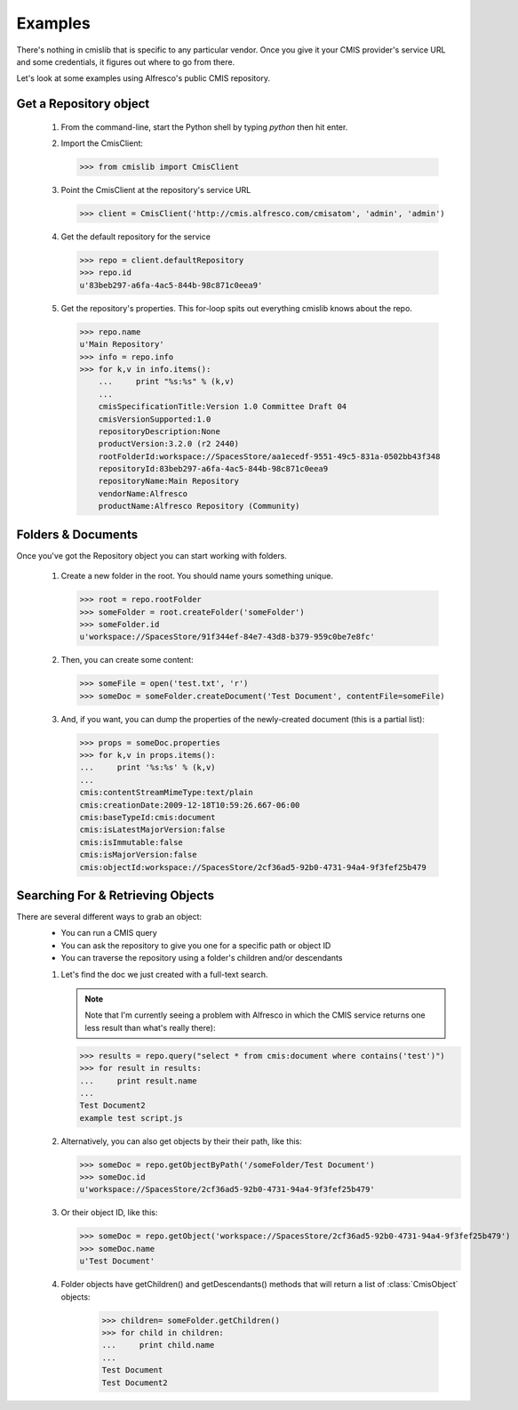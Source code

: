 ..
   Licensed to the Apache Software Foundation (ASF) under one
   or more contributor license agreements.  See the NOTICE file
   distributed with this work for additional information
   regarding copyright ownership.  The ASF licenses this file
   to you under the Apache License, Version 2.0 (the
   "License"); you may not use this file except in compliance
   with the License.  You may obtain a copy of the License at

     http://www.apache.org/licenses/LICENSE-2.0

   Unless required by applicable law or agreed to in writing,
   software distributed under the License is distributed on an
   "AS IS" BASIS, WITHOUT WARRANTIES OR CONDITIONS OF ANY
   KIND, either express or implied.  See the License for the
   specific language governing permissions and limitations
   under the License.

.. _examples:

========
Examples
========
There's nothing in cmislib that is specific to any particular vendor. Once you give it your CMIS provider's service URL and some credentials, it figures out where to go from there.

Let's look at some examples using Alfresco's public CMIS repository.

-----------------------
Get a Repository object
-----------------------

 #. From the command-line, start the Python shell by typing `python` then hit enter.
 #. Import the CmisClient:

    >>> from cmislib import CmisClient

 #. Point the CmisClient at the repository's service URL 

    >>> client = CmisClient('http://cmis.alfresco.com/cmisatom', 'admin', 'admin')

 #. Get the default repository for the service

    >>> repo = client.defaultRepository
    >>> repo.id
    u'83beb297-a6fa-4ac5-844b-98c871c0eea9'

 #. Get the repository's properties. This for-loop spits out everything cmislib knows about the repo.

    >>> repo.name
    u'Main Repository'
    >>> info = repo.info
    >>> for k,v in info.items():
        ...     print "%s:%s" % (k,v)
        ...
        cmisSpecificationTitle:Version 1.0 Committee Draft 04
        cmisVersionSupported:1.0
        repositoryDescription:None
        productVersion:3.2.0 (r2 2440)
        rootFolderId:workspace://SpacesStore/aa1ecedf-9551-49c5-831a-0502bb43f348
        repositoryId:83beb297-a6fa-4ac5-844b-98c871c0eea9
        repositoryName:Main Repository
        vendorName:Alfresco
        productName:Alfresco Repository (Community)

-------------------
Folders & Documents
-------------------

Once you've got the Repository object you can start working with folders.

 #. Create a new folder in the root. You should name yours something unique.

    >>> root = repo.rootFolder
    >>> someFolder = root.createFolder('someFolder')
    >>> someFolder.id
    u'workspace://SpacesStore/91f344ef-84e7-43d8-b379-959c0be7e8fc'

 #. Then, you can create some content:

    >>> someFile = open('test.txt', 'r')
    >>> someDoc = someFolder.createDocument('Test Document', contentFile=someFile)

 #. And, if you want, you can dump the properties of the newly-created document (this is a partial list):

    >>> props = someDoc.properties
    >>> for k,v in props.items():
    ...     print '%s:%s' % (k,v)
    ...
    cmis:contentStreamMimeType:text/plain
    cmis:creationDate:2009-12-18T10:59:26.667-06:00
    cmis:baseTypeId:cmis:document
    cmis:isLatestMajorVersion:false
    cmis:isImmutable:false
    cmis:isMajorVersion:false
    cmis:objectId:workspace://SpacesStore/2cf36ad5-92b0-4731-94a4-9f3fef25b479

----------------------------------
Searching For & Retrieving Objects
----------------------------------

There are several different ways to grab an object:
 * You can run a CMIS query
 * You can ask the repository to give you one for a specific path or object ID
 * You can traverse the repository using a folder's children and/or descendants
 
 #. Let's find the doc we just created with a full-text search.
  
    .. note::
       Note that I'm currently seeing a problem with Alfresco in which the CMIS service returns one less result than what's really there):

    >>> results = repo.query("select * from cmis:document where contains('test')")
    >>> for result in results:
    ...     print result.name
    ...
    Test Document2
    example test script.js

 #. Alternatively, you can also get objects by their their path, like this:

    >>> someDoc = repo.getObjectByPath('/someFolder/Test Document')
    >>> someDoc.id
    u'workspace://SpacesStore/2cf36ad5-92b0-4731-94a4-9f3fef25b479'

 #. Or their object ID, like this:
 
    >>> someDoc = repo.getObject('workspace://SpacesStore/2cf36ad5-92b0-4731-94a4-9f3fef25b479')
    >>> someDoc.name
    u'Test Document'
 
 #. Folder objects have getChildren() and getDescendants() methods that will return a list of :class:`CmisObject` objects:
 
	>>> children= someFolder.getChildren()
	>>> for child in children:
	...     print child.name
	... 
	Test Document
	Test Document2  

